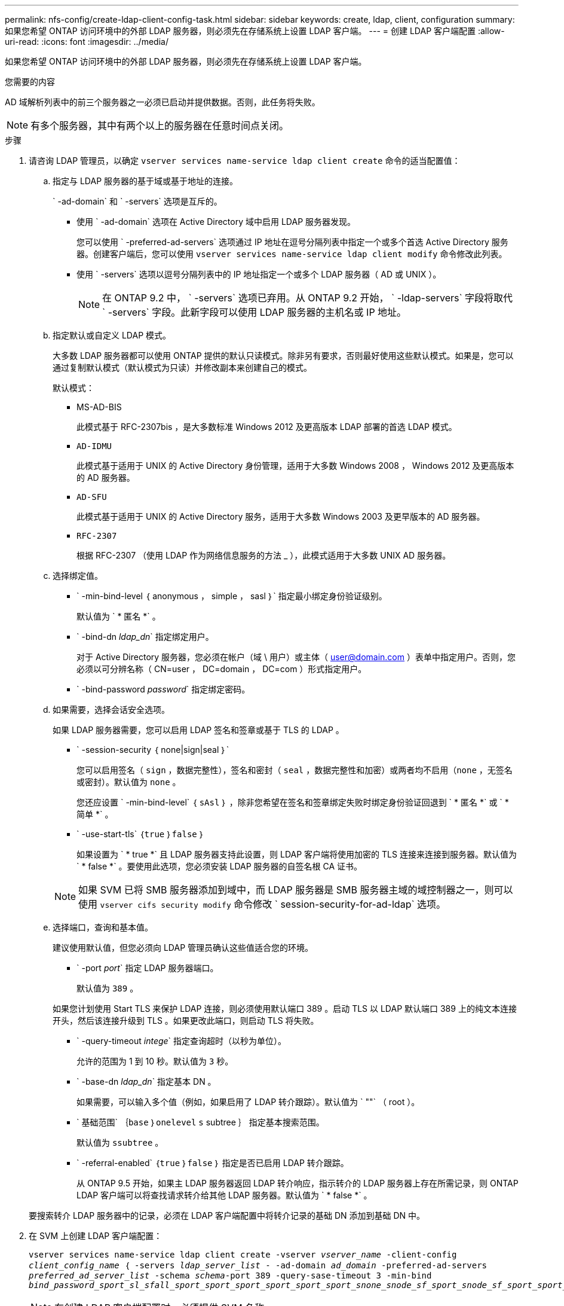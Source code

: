 ---
permalink: nfs-config/create-ldap-client-config-task.html 
sidebar: sidebar 
keywords: create, ldap, client, configuration 
summary: 如果您希望 ONTAP 访问环境中的外部 LDAP 服务器，则必须先在存储系统上设置 LDAP 客户端。 
---
= 创建 LDAP 客户端配置
:allow-uri-read: 
:icons: font
:imagesdir: ../media/


[role="lead"]
如果您希望 ONTAP 访问环境中的外部 LDAP 服务器，则必须先在存储系统上设置 LDAP 客户端。

.您需要的内容
AD 域解析列表中的前三个服务器之一必须已启动并提供数据。否则，此任务将失败。

[NOTE]
====
有多个服务器，其中有两个以上的服务器在任意时间点关闭。

====
.步骤
. 请咨询 LDAP 管理员，以确定 `vserver services name-service ldap client create` 命令的适当配置值：
+
.. 指定与 LDAP 服务器的基于域或基于地址的连接。
+
` -ad-domain` 和 ` -servers` 选项是互斥的。

+
*** 使用 ` -ad-domain` 选项在 Active Directory 域中启用 LDAP 服务器发现。
+
您可以使用 ` -preferred-ad-servers` 选项通过 IP 地址在逗号分隔列表中指定一个或多个首选 Active Directory 服务器。创建客户端后，您可以使用 `vserver services name-service ldap client modify` 命令修改此列表。

*** 使用 ` -servers` 选项以逗号分隔列表中的 IP 地址指定一个或多个 LDAP 服务器（ AD 或 UNIX ）。
+
[NOTE]
====
在 ONTAP 9.2 中， ` -servers` 选项已弃用。从 ONTAP 9.2 开始， ` -ldap-servers` 字段将取代 ` -servers` 字段。此新字段可以使用 LDAP 服务器的主机名或 IP 地址。

====


.. 指定默认或自定义 LDAP 模式。
+
大多数 LDAP 服务器都可以使用 ONTAP 提供的默认只读模式。除非另有要求，否则最好使用这些默认模式。如果是，您可以通过复制默认模式（默认模式为只读）并修改副本来创建自己的模式。

+
默认模式：

+
*** MS-AD-BIS
+
此模式基于 RFC-2307bis ，是大多数标准 Windows 2012 及更高版本 LDAP 部署的首选 LDAP 模式。

*** `AD-IDMU`
+
此模式基于适用于 UNIX 的 Active Directory 身份管理，适用于大多数 Windows 2008 ， Windows 2012 及更高版本的 AD 服务器。

*** `AD-SFU`
+
此模式基于适用于 UNIX 的 Active Directory 服务，适用于大多数 Windows 2003 及更早版本的 AD 服务器。

*** `RFC-2307`
+
根据 RFC-2307 （使用 LDAP 作为网络信息服务的方法 _ ），此模式适用于大多数 UNIX AD 服务器。



.. 选择绑定值。
+
*** ` -min-bind-level ｛ anonymous ， simple ， sasl ｝` 指定最小绑定身份验证级别。
+
默认值为 ` * 匿名 *` 。

*** ` -bind-dn _ldap_dn_` 指定绑定用户。
+
对于 Active Directory 服务器，您必须在帐户（域 \ 用户）或主体（ user@domain.com ）表单中指定用户。否则，您必须以可分辨名称（ CN=user ， DC=domain ， DC=com ）形式指定用户。

*** ` -bind-password _password_` 指定绑定密码。


.. 如果需要，选择会话安全选项。
+
如果 LDAP 服务器需要，您可以启用 LDAP 签名和签章或基于 TLS 的 LDAP 。

+
*** ` -session-security ｛ none|sign|seal ｝`
+
您可以启用签名（ `sign` ，数据完整性），签名和密封（ `seal` ，数据完整性和加密）或两者均不启用（`none` ，无签名或密封）。默认值为 `none` 。

+
您还应设置 ` -min-bind-level` ｛ `sAsl` ｝ ，除非您希望在签名和签章绑定失败时绑定身份验证回退到 ` * 匿名 *` 或 ` * 简单 *` 。

*** ` -use-start-tls` ｛`true` ｝`false` ｝
+
如果设置为 ` * true *` 且 LDAP 服务器支持此设置，则 LDAP 客户端将使用加密的 TLS 连接来连接到服务器。默认值为 ` * false *` 。要使用此选项，您必须安装 LDAP 服务器的自签名根 CA 证书。

+
[NOTE]
====
如果 SVM 已将 SMB 服务器添加到域中，而 LDAP 服务器是 SMB 服务器主域的域控制器之一，则可以使用 `vserver cifs security modify` 命令修改 ` session-security-for-ad-ldap` 选项。

====


.. 选择端口，查询和基本值。
+
建议使用默认值，但您必须向 LDAP 管理员确认这些值适合您的环境。

+
*** ` -port _port_` 指定 LDAP 服务器端口。
+
默认值为 `389` 。

+
如果您计划使用 Start TLS 来保护 LDAP 连接，则必须使用默认端口 389 。启动 TLS 以 LDAP 默认端口 389 上的纯文本连接开头，然后该连接升级到 TLS 。如果更改此端口，则启动 TLS 将失败。

*** ` -query-timeout _intege_` 指定查询超时（以秒为单位）。
+
允许的范围为 1 到 10 秒。默认值为 `3` 秒。

*** ` -base-dn _ldap_dn_` 指定基本 DN 。
+
如果需要，可以输入多个值（例如，如果启用了 LDAP 转介跟踪）。默认值为 ` ""` （ root ）。

*** ` 基础范围` ｛`base` ｝`onelevel` `s` subtree ｝ 指定基本搜索范围。
+
默认值为 `ssubtree` 。

*** ` -referral-enabled` ｛`true` ｝`false` ｝ 指定是否已启用 LDAP 转介跟踪。
+
从 ONTAP 9.5 开始，如果主 LDAP 服务器返回 LDAP 转介响应，指示转介的 LDAP 服务器上存在所需记录，则 ONTAP LDAP 客户端可以将查找请求转介给其他 LDAP 服务器。默认值为 ` * false *` 。

+
要搜索转介 LDAP 服务器中的记录，必须在 LDAP 客户端配置中将转介记录的基础 DN 添加到基础 DN 中。





. 在 SVM 上创建 LDAP 客户端配置：
+
`vserver services name-service ldap client create -vserver _vserver_name_ -client-config _client_config_name_ ｛ -servers _ldap_server_list_ - -ad-domain _ad_domain_ -preferred-ad-servers _preferred_ad_server_list_ -schema _schema_-port 389 -query-sase-timeout 3 -min-bind _bind_password_sport_sl_sfall_sport_sport_sport_sport_sport_sport_snone_snode_sf_sport_snode_sf_sport_sport_snode_sf_snode__sf_sport_sport_`

+
[NOTE]
====
在创建 LDAP 客户端配置时，必须提供 SVM 名称。

====
. 验证是否已成功创建 LDAP 客户端配置：
+
`vserver services name-service ldap client show -client-config client_config_name`



.示例
以下命令将为 SVM vs1 创建一个名为 ldap1 的新 LDAP 客户端配置，以便与用于 LDAP 的 Active Directory 服务器配合使用：

[listing]
----
cluster1::> vserver services name-service ldap client create -vserver vs1 -client-config ldapclient1 –ad-domain addomain.example.com -schema AD-SFU -port 389 -query-timeout 3 -min-bind-level simple -base-dn DC=addomain,DC=example,DC=com -base-scope subtree -preferred-ad-servers 172.17.32.100
----
以下命令将为 SVM vs1 创建一个名为 ldap1 的新 LDAP 客户端配置，以便与需要签名和签章的 LDAP 的 Active Directory 服务器配合使用：

[listing]
----
cluster1::> vserver services name-service ldap client create -vserver vs1 -client-config ldapclient1 –ad-domain addomain.example.com -schema AD-SFU -port 389 -query-timeout 3 -min-bind-level sasl -base-dn DC=addomain,DC=example,DC=com -base-scope subtree -preferred-ad-servers 172.17.32.100 -session-security seal
----
以下命令将为 SVM vs1 创建一个名为 ldap1 的新 LDAP 客户端配置，以便在需要 LDAP 转介跟踪的情况下使用 Active Directory 服务器：

[listing]
----
cluster1::> vserver services name-service ldap client create -vserver vs1 -client-config ldapclient1 –ad-domain addomain.example.com -schema AD-SFU -port 389 -query-timeout 3 -min-bind-level sasl -base-dn "DC=adbasedomain,DC=example1,DC=com; DC=adrefdomain,DC=example2,DC=com" -base-scope subtree -preferred-ad-servers 172.17.32.100 -referral-enabled true
----
以下命令通过指定基本 DN 来修改 SVM vs1 的 LDAP 客户端配置 ldap1 ：

[listing]
----
cluster1::> vserver services name-service ldap client modify -vserver vs1 -client-config ldap1 -base-dn CN=Users,DC=addomain,DC=example,DC=com
----
以下命令通过启用转介跟踪来修改 SVM vs1 的 LDAP 客户端配置 ldap1 ：

[listing]
----
cluster1::> vserver services name-service ldap client modify -vserver vs1 -client-config ldap1 -base-dn "DC=adbasedomain,DC=example1,DC=com; DC=adrefdomain,DC=example2,DC=com"  -referral-enabled true
----